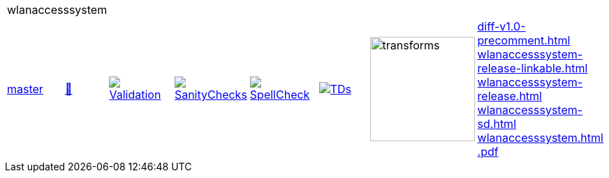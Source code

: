 [cols="1,1,1,1,1,1,1,1"]
|===
8+|wlanaccesssystem 
| https://github.com/commoncriteria/wlanaccesssystem/tree/master[master] 
a| https://commoncriteria.github.io/wlanaccesssystem/master/wlanaccesssystem-release.html[📄]
a|[link=https://github.com/commoncriteria/wlanaccesssystem/blob/gh-pages/master/ValidationReport.txt]
image::https://raw.githubusercontent.com/commoncriteria/wlanaccesssystem/gh-pages/master/validation.svg[Validation]
a|[link=https://github.com/commoncriteria/wlanaccesssystem/blob/gh-pages/master/SanityChecksOutput.md]
image::https://raw.githubusercontent.com/commoncriteria/wlanaccesssystem/gh-pages/master/warnings.svg[SanityChecks]
a|[link=https://github.com/commoncriteria/wlanaccesssystem/blob/gh-pages/master/SpellCheckReport.txt]
image::https://raw.githubusercontent.com/commoncriteria/wlanaccesssystem/gh-pages/master/spell-badge.svg[SpellCheck]
a|[link=https://github.com/commoncriteria/wlanaccesssystem/blob/gh-pages/master/TDValidationReport.txt]
image::https://raw.githubusercontent.com/commoncriteria/wlanaccesssystem/gh-pages/master/tds.svg[TDs]
a|image::https://raw.githubusercontent.com/commoncriteria/wlanaccesssystem/gh-pages/master/transforms.svg[transforms,150]
a| 
https://commoncriteria.github.io/wlanaccesssystem/master/diff-v1.0-precomment.html[diff-v1.0-precomment.html] +
https://commoncriteria.github.io/wlanaccesssystem/master/wlanaccesssystem-release-linkable.html[wlanaccesssystem-release-linkable.html] +
https://commoncriteria.github.io/wlanaccesssystem/master/wlanaccesssystem-release.html[wlanaccesssystem-release.html] +
https://commoncriteria.github.io/wlanaccesssystem/master/wlanaccesssystem-sd.html[wlanaccesssystem-sd.html] +
https://commoncriteria.github.io/wlanaccesssystem/master/wlanaccesssystem.html[wlanaccesssystem.html] +
https://commoncriteria.github.io/wlanaccesssystem/master/*.pdf[*.pdf] +
|===
